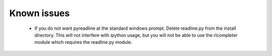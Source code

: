 
Known issues
============

    * If you do not want pyreadline at the standard windows prompt. Delete readline.py
      from the install directory. This will not interfere with ipython usage, but you will
      not be able to use the rlcompleter module which requires the readline.py module.



